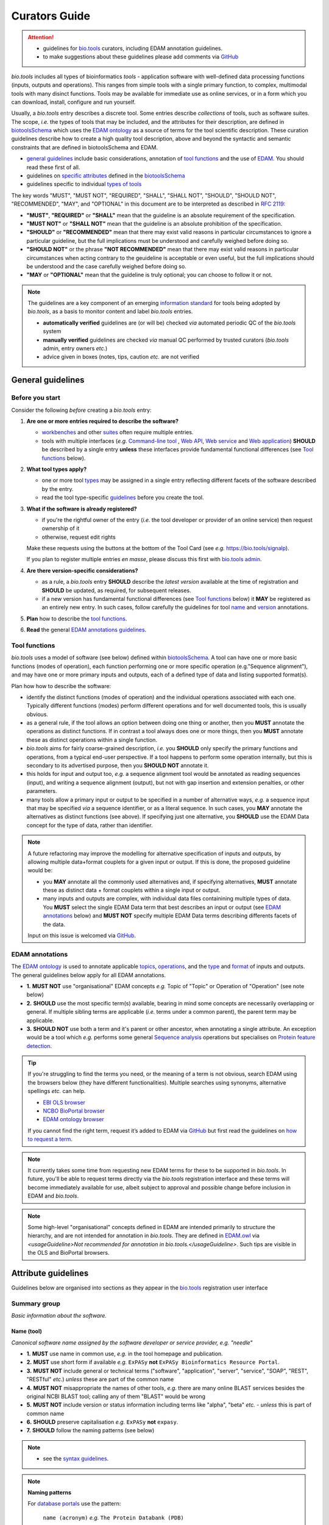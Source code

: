 Curators Guide
==============

.. attention::
   - guidelines for `bio.tools <https://bio.tools>`_  curators, including EDAM annotation guidelines. 
   - to make suggestions about these guidelines please add comments via `GitHub <https://github.com/bio-tools/biotoolsDocs/issues/6>`_

  
*bio.tools* includes all types of bioinformatics *tools* - application software with well-defined data processing functions (inputs, outputs and operations).  This ranges from simple tools with a single primary function, to complex, multimodal tools with many disinct functions.  Tools may be available for immediate use as online services, or in a form which you can download, install, configure and run yourself.

Usually, a *bio.tools* entry describes a discrete tool.  Some entries describe *collections* of tools, such as software suites.  The scope, *i.e.* the types of tools that may be included, and the attributes for their description, are defined in `biotoolsSchema <https://github.com/bio-tools/biotoolsschema>`_ which uses the `EDAM ontology <https://github.com/edamontology/edamontology/>`_ as a source of terms for the tool scientific description.  These curation guidelines describe how to create a high quality tool description, above and beyond the syntactic and semantic constraints that are defined in biotoolsSchema and EDAM.

- `general guidelines <http://biotools.readthedocs.io/en/latest/curators_guide.html#general-guidelines>`_ include basic considerations, annotation of `tool functions <http://biotools.readthedocs.io/en/latest/curators_guide.html#toolfunctions>`_ and the use of `EDAM <http://biotools.readthedocs.io/en/latest/curators_guide.html#edamannotations>`_.  You should read these first of all.
- guidelines on `specific attributes <http://biotools.readthedocs.io/en/latest/curators_guide.html#summary>`_ defined in the `biotoolsSchema <https://github.com/bio-tools/biotoolsschema>`_ 
- guidelines specific to individual `types of tools <http://biotools.readthedocs.io/en/latest/curators_guide.html#guidelines-per-tool-type>`_


The key words "MUST", "MUST NOT", "REQUIRED", "SHALL", "SHALL NOT", "SHOULD", "SHOULD NOT", "RECOMMENDED",  "MAY", and "OPTIONAL" in this document are to be interpreted as described in `RFC 2119 <http://www.ietf.org/rfc/rfc2119.txt>`_:

- **"MUST"**, **"REQUIRED"** or **"SHALL"** mean that the guideline is an absolute requirement of the specification.
- **"MUST NOT"** or **"SHALL NOT"** mean that the guideline is an absolute prohibition of the specification.
- **"SHOULD"** or **"RECOMMENDED"** mean that there may exist valid reasons in particular circumstances to ignore a particular guideline, but the full implications must be understood and carefully weighed before doing so.
- **"SHOULD NOT"** or the phrase **"NOT RECOMMENDED"** mean that there may exist valid reasons in particular circumstances when acting contrary to the geuideline is acceptable or even useful, but the full implications should be understood and the case carefully weighed before doing so.
- **"MAY** or **"OPTIONAL"** mean that the guideline is truly optional; you can choose to follow it or not.
    
.. note::
   
   The guidelines are a key component of an emerging `information standard <http://biotoolsschema.readthedocs.io/en/latest/information_requirement.html>`_ for tools being adopted by *bio.tools*, as a basis to monitor content and label *bio.tools* entries.

   - **automatically verified** guidelines are (or will be) checked *via* automated periodic QC of the *bio.tools* system
   - **manually verified** guidelines are checked *via* manual QC performed by trusted curators (*bio.tools* admin, entry owners *etc.*)
   - advice given in boxes (notes, tips, caution *etc.* are not verified


.. _generalguidelines:

General guidelines
------------------

Before you start
^^^^^^^^^^^^^^^^
Consider the following *before* creating a *bio.tools* entry:

1. **Are one or more entries required to describe the software?**

   - `workbenches <http://biotools.readthedocs.io/en/latest/curators_guide.html#workbench>`_ and other `suites <http://biotools.readthedocs.io/en/latest/curators_guide.html#suite>`_ often require multiple entries.
   - tools with multiple interfaces (*e.g.* `Command-line tool <http://biotools.readthedocs.io/en/latest/curators_guide.html#command-line-tool>`_ , `Web API <http://biotools.readthedocs.io/en/latest/curators_guide.html#web-api>`_, `Web service <http://biotools.readthedocs.io/en/latest/curators_guide.html#web-service>`_ and `Web application <http://biotools.readthedocs.io/en/latest/curators_guide.html#web-application>`_) **SHOULD** be described by a single entry **unless** these interfaces provide fundamental functional differences (see `Tool functions <http://biotools.readthedocs.io/en/latest/curators_guide.html#toolfunctions>`_ below).
 
2. **What tool types apply?**

   - one or more tool `types <http://biotools.readthedocs.io/en/latest/curators_guide.html#tool-type>`_ may be assigned in a single entry reflecting different facets of the software described by the entry.
   - read the tool type-specific `guidelines <http://biotools.readthedocs.io/en/latest/curators_guide.html#guidelines-per-tool-type>`_ before you create the tool.

     
3. **What if the software is already registered?** 

   - if you're the rightful owner of the entry (*i.e.* the tool developer or provider of an online service) then request ownership of it
   - otherwise, request edit rights 

   Make these requests using the buttons at the bottom of the Tool Card (see *e.g.* https://bio.tools/signalp).

   If you plan to register multiple entries *en masse*, please discuss this first with `bio.tools admin <mailto:support-bio-tools@sdu.dkf>`_.  
     
4. **Are there version-specific considerations?**

   - as a rule, a *bio.tools* entry **SHOULD** describe the *latest version* available at the time of registration and **SHOULD** be updated, as required, for subsequent releases.
   - if a new version has fundamental functional differences (see `Tool functions <http://biotools.readthedocs.io/en/latest/curators_guide.html#toolfunctions>`_ below) it **MAY** be registered as an entirely new entry.  In such cases, follow carefully the guidelines for tool `name <http://biotools.readthedocs.io/en/latest/curators_guide.html#name>`_ and `version <http://biotools.readthedocs.io/en/latest/curators_guide.html#version>`_ annotations.

5. **Plan** how to describe the `tool functions <http://biotools.readthedocs.io/en/latest/curators_guide.html#tool-functions>`_.
6. **Read** the general `EDAM annotations guidelines <http://biotools.readthedocs.io/en/latest/curators_guide.html#edam-annotation-guidelines>`_.

.. _toolfunctions:
   
Tool functions 
^^^^^^^^^^^^^^^
*bio.tools* uses a model of software (see below) defined within `biotoolsSchema <https://github.com/bio-tools/biotoolsschema>`_.  A tool can have one or more basic functions (modes of operation), each function performing one or more specific operation (e.g."Sequence alignment"), and may have one or more primary inputs and outputs, each of a defined type of data and listing supported format(s).

  
.. image:: tool_function.PNG

Plan how how to describe the software:

- identify the distinct functions (modes of operation) and the individual operations associated with each one.  Typically different functions (modes) perform different operations and for well documented tools, this is usually obvious.  
- as a general rule, if the tool allows an option between doing one thing or another, then you **MUST** annotate the operations as distinct functions.  If in contrast a tool always does one or more things, then you **MUST** annotate these as distinct operations within a single function.
- *bio.tools* aims for fairly coarse-grained description, *i.e.* you **SHOULD** only specify the primary functions and operations, from a typical end-user perspective.  If a tool happens to perform some operation internally, but this is secondary to its advertised purpose, then you **SHOULD NOT** annotate it. 
- this holds for input and output too, *e.g.* a sequence alignment tool would be annotated as reading sequences (input), and writing a sequence alignment (output), but not with gap insertion and extension penalties, or other parameters.
- many tools allow a primary input or output to be specified in a number of alternative ways, *e.g.* a sequence input that may be specified *via* a sequence identifier, or as a literal sequence.  In such cases, you **MAY** annotate the alternatives as distinct functions (see above).  If specifying just one alternative, you **SHOULD** use the EDAM Data concept for the type of data, rather than identifier.  

.. note::
   A future refactoring may improve the modelling for alternative specification of inputs and outputs, by allowing multiple data+format couplets for a given input or output.  If this is done, the proposed guideline would be: 

   - you **MAY** annotate all the commonly used alternatives and, if specifying alternatives, **MUST** annotate these as distinct data + format couplets within a single input or output.
   - many inputs and outputs are complex, with individual data files containining multiple types of data.  You **MUST** select the single EDAM Data term that best describes an input or output (see `EDAM annotations <http://biotools.readthedocs.io/en/latest/curators_guide.html#edam-annotations>`_ below) and **MUST NOT** specify multiple EDAM Data terms describing differents facets of the data.

   Input on this issue is welcomed via `GitHub <https://github.com/bio-tools/biotoolsSchema/issues/83>`_.

.. _edamannotations:
   
EDAM annotations
^^^^^^^^^^^^^^^^
The `EDAM ontology <http://edamontologydocs.readthedocs.io/en/latest/>`_ is used to annotate applicable `topics <http://biotools.readthedocs.io/en/latest/curators_guide.html#topic>`_, `operations <http://biotools.readthedocs.io/en/latest/curators_guide.html#operation>`_, and the `type <http://biotools.readthedocs.io/en/latest/curators_guide.html#data-type-input-and-output-data>`_ and `format <http://biotools.readthedocs.io/en/latest/curators_guide.html#data-format-input-and-output-data>`_ of inputs and outputs. The general guidelines below apply for all EDAM annotations.

- **1.** **MUST NOT** use "organisational" EDAM concepts *e.g.* Topic of "Topic" or Operation of "Operation" (see note below)
- **2.** **SHOULD** use the most specific term(s) available, bearing in mind some concepts are necessarily overlapping or general.  If multiple sibling terms are applicable (*i.e.* terms under a common parent), the parent term may be applicable.
- **3.** **SHOULD NOT** use both a term and it's parent or other ancestor, when annotating a single attribute.  An exception would be a tool which *e.g.* performs some general `Sequence analysis <http://edamontology.org/operation_2403>`_ operations but specialises on `Protein feature detection <http://edamontology.org/operation_3092>`_.

.. tip::
   If you're struggling to find the terms you need, or the meaning of a term is not obvious, search EDAM using the browsers below (they have different functionalities).  Multiple searches using synonyms, alternative spellings *etc.* can help.

   - `EBI OLS browser <http://www.ebi.ac.uk/ols/ontologies/edam>`_
   - `NCBO BioPortal browser <https://bioportal.bioontology.org/ontologies/EDAM>`_
   - `EDAM ontology browser <https://edamontology.github.io/edam-browser/>`_

   If you cannot find the right term, request it’s added to EDAM via `GitHub <https://github.com/edamontology/edamontology/issues/new>`_ but first read the guidelines on `how to request a term <http://edamontologydocs.readthedocs.io/en/latest/contributors_guide.html#requests>`_.
     
.. note::
   It currently takes some time from requesting new EDAM terms for these to be supported in *bio.tools*.  In future, you'll be able to request terms directly via the *bio.tools* registration interface and these terms will become immediately available for use, albeit subject to approval and possible change before inclusion in EDAM and *bio.tools*.

.. note::
   Some high-level "organisational" concepts defined in EDAM are intended primarily to structure the hierarchy, and are not intended for annotation in *bio.tools*. They are defined in `EDAM.owl <https://github.com/edamontology/edamontology/blob/master/EDAM_dev.owl>`_ via `<usageGuideline>Not recommended for annotation in bio.tools.</usageGuideline>`.  Such tips are visible in the OLS and BioPortal browsers.
      
   

Attribute guidelines
--------------------

.. attention::
Guidelines below are organised into sections as they appear in the `bio.tools <https://bio.tools>`_ registration user interface
 
Summary group
^^^^^^^^^^^^^
*Basic information about the software.*

Name (tool)
...........
*Canonical software name assigned by the software developer or service provider, e.g. "needle"*

- **1.** **MUST** use name in common use, *e.g.* in the tool homepage and publication.
- **2.** **MUST** use short form if available *e.g.* ``ExPASy`` **not** ``ExPASy Bioinformatics Resource Portal``.
- **3.** **MUST NOT** include general or technical terms ("software", "application", "server", "service", "SOAP", "REST", "RESTful" *etc.*) *unless* these are part of the common name
- **4.** **MUST NOT** misappropriate the names of other tools, *e.g.* there are many online BLAST services besides the original NCBI BLAST tool; calling any of them "BLAST" would be wrong
- **5.** **MUST NOT** include version or status information including terms like "alpha", "beta" *etc.* - *unless* this is part of common name
- **6.** **SHOULD** preserve capitalisation *e.g.* ``ExPASy`` **not** ``expasy``.
- **7.** **SHOULD** follow the naming patterns (see below)

.. note::
   - see the `syntax guidelines <http://biotools.readthedocs.io/en/latest/api_usage_guide.html#name>`_.
  
.. note::  **Naming patterns**

   For `database portals <http://biotools.readthedocs.io/en/latest/curators_guide.html#database-portal>`_ use the pattern:

     ``name (acronym)`` *e.g.* ``The Protein Databank (PDB)``

   - a common abbreviation can be given instead of an acronym
   - if no common acronym or abbreviation exists, omit this part: do not invent one!
     
   For tools that simply wrap or provide an interface to some other tool, including `Web APIs <http://biotools.readthedocs.io/en/latest/curators_guide.html#webapi>`_ (REST), `Web services <http://biotools.readthedocs.io/en/latest/curators_guide.html#webservice>`_ (SOAP+WSDL), and `web applications <http://biotools.readthedocs.io/en/latest/curators_guide.html#webapplication>`_ over command-line tools, use the pattern:

     ``{collectionName} toolName {API|WS}{( providerName)}`` *e.g.* ``EMBOSS water API (ebi)``

   where:
  
   * ``collectionName`` is the name of suite, workbench or other collection the underlying tool is from (if applicable)
   * ``toolName`` is the `canonical name <http://biotools.readthedocs.io/en/latest/curators_guide.html#name-tool>`_ of the underlying tool
   * use ``API`` for Web APIs or ``WS`` for Web services
   * ``providerName`` is the name of the institute providing the online service (if applicable)

   If in exceptional cases (*i.e.* when registering, as separate entries, `versions <http://biotools.readthedocs.io/en/latest/curators_guide.html#tool-versions>`_ of a tool with `fundamental differences <http://biotools.readthedocs.io/en/latest/curators_guide.html#before-you-start>`_), substitute for ``toolName`` in the pattern above:
   
     ``toolname versionID`` *e.g.* ``FindPeaks 3.1``

   where ``versionID`` is the version number.
   
.. tip::
   - in case of mulitple related entries be consistent, *e.g.* ``Open PHACTS`` and ``Open PHACTS API``
   - be wary of names that are very long (>25 characters). If shortening the name is necessary, don't truncate it in a way (*e.g.* within the middle of a word) that would render it meaningless or unintuitive

     

Description
...........
*Textual description of the software, e.g. "needle reads two input sequences and writes their optimal global sequence alignment to file. It uses the Needleman-Wunsch alignment algorithm to find the optimum alignment (including gaps) of two sequences along their entire length. The algorithm uses a dynamic programming method to ensure the alignment is optimum, by exploring all possible alignments and choosing the best."*

- **1.** **MUST** provide a concise summary of purpose / function of the tool
- **2.** **MUST** begin with a capital letter and end with a period ('.') 
- **3.** **SHOULD NOT** include any of the following, *unless* essential to distinguish the tool from other bio.tool entries:

  - provenance information *e.g.* software provider, institute or person name
  - describe how good the software is (mentions of applicability are OK)
    
- **4.** **SHOULD NOT** include URLs
- **5.** **SHOULD NOT** include DOIs  

.. note::
   - see the `syntax guidelines <http://biotools.readthedocs.io/en/latest/api_usage_guide.html#description>`_.
  

Homepage
........
*Homepage of the software, or some URL that best serves this purpose, e.g. "http://emboss.open-bio.org/rel/rel6/apps/needle.html"*

- **1.** **MUST** resolve to a web page from the developer / provider that most specifically describes the tool
- **2.** **SHOULD NOT** specify an FTP site unless nothing else is available.
- **3.** **MAY** specify a repository if no better alternative is available.
  
.. note::
   - see the `syntax guidelines <http://biotools.readthedocs.io/en/latest/api_usage_guide.html#homepage>`_.  
  
.. tip:: In case a tool lacks it's own website, a URL of it's code repository is OK. Do not use a general URL such as an institutional homepage, unless nothing better is available.



Version (tool)
..............
*Version information (typically a version number) of the software applicable to this bio.tools entry, e.g. "6.4.0.0"*

- **1.** **MUST** correctly identify the tool version as described by the other attributes (see note below)
- **2.** **MUST** specify exactly the public version label in common use
- **3.** **MUST NOT** include tokens such as "v", "ver", "version", "rel", "release" *etc.*, *unless* these are part of the public version label
- **4.** **MAY** identify all tool versions which are applicable to the entry
- **5.** **MAY** specify a version for database portals and web applications, but only if this is used in the common `name <http://biotools.readthedocs.io/en/latest/curators_guide.html#name>`_

.. note::
   - see the `syntax guidelines <http://biotools.readthedocs.io/en/latest/api_usage_guide.html#version>`_.  

.. important::
   Care is needed to ensure annotations correspond to the indicated tool version.
     - **only** change the version if you're sure there's no fundamental change to the specified tool `functions <http://biotools.readthedocs.io/en/latest/curators_guide.html#function>`_ (operations, inputs and outputs)
     - if there are fundamental changes, update the tool `function <http://biotools.readthedocs.io/en/latest/curators_guide.html#function>`_ annotation
     - **do not** assume version "1" in case the version number is not readily findable

.. tip::
   One or more version fields may be specified, and each - in princple - allows flexible specification of version information including single versions, ranges, lists and lists including ranges, *e.g.*:

   - 1.1
   - beta01
   - 2.0 - 2.7
   - 1.1, 1.2.1, 1.4, v5
   - 1.1 - 1.4, 2.0-alpha, 2.0-beta-01 - 2.0-beta-04, 2.0.0
   - *etc.*

   We recommend to keep things simple (one version label per field by default) and pragmatic (using version ranges where desirable).
       

Other IDs
.........
*A unique identifier of the software, typically assigned by an ID-assignment authority other than bio.tools, e.g. "RRID:SCR_015644"*

- **1.** **MUST** correctly identify the same tool as indicated by the `biotoolsID <http://biotools.readthedocs.io/en/latest/curators_guide.html#biotoolsid>`_
- **2.** **MUST** include version information if IDs for multiple different versions are specified
- **3.** **MAY** specify the type of identifier (see below)

.. csv-table::
   :header: "Type", "Description"
   :widths: 25, 100

   "doi", "Digital Object Identifier of the software assigned (typically) by the software developer or service provider."
   "rrid", "Research Resource Identifier as used by the NIH-supported Resource Identification Portal (https://scicrunch.org/resources)."
   "cpe", "Common Platform Enumeration (CPE) identifier as listed in the CPE dictionary (https://cpe.mitre.org/dictionary/)."
   "biotoolsCURIE", "bio.tools CURIE (secondary identifier)."
   
.. note::
   - see the `syntax guidelines <http://biotools.readthedocs.io/en/latest/api_usage_guide.html#other-ids>`_.

.. attention::
   Alternative IDs of type ``biotoolsCURIE`` are set (and can only be changed) by *bio.tools* admin. They allow *bio.tools* to support multiple `biotoolsIDs <http://biotools.readthedocs.io/en/latest/curators_guide.html#biotoolsid>`_ (hence resolvable Tool Card URLs) for a single tool; this done in exceptional circumstances only, *e.g.* the name of a tool is changed.

     
Value
~~~~~
*Value of tool identifier, e.g. "RRID:SCR_001156"*

- **1.** **MUST** specify a valid identifier for the tool.

Type (otherID)
~~~~~~~~~~~~~~
*Type of tool identifier, e.g. "rrid"*

- **1.** **MAY** specify the applicable type, in terms from a controlled vocabulary (see below) - although this should not normally be necessary

Version (otherID)
~~~~~~~~~~~~~~~~~
*Version information (typically a version number) of the software applicable to this identifier, e.g. "1.4"*

- **1.** **MUST** correctly identify the applicable tool version 
- **2.** **MUST** follow the general guidelines for `version <http://biotools.readthedocs.io/en/latest/curators_guide.html#version-tool>`_


Function group
^^^^^^^^^^^^^^
*Details of a function (i.e. mode of operation) the software provides, expressed in concepts from the EDAM ontology.*

Operation
.........
*The basic operation(s) performed by this software function (EDAM Operation), e.g. "'Protein signal peptide detection' (http://edamontology.org/operation_0418)"*

- **1.** **MUST** correctly specify operations performed by the tool, or (if `version <http://biotools.readthedocs.io/en/latest/curators_guide.html#tool-versions>`_ is indicated), those specific version(s) of the tool
- **2.** **MUST** be correctly organised into multiple functions, in case the tool has multiple modes of operation (see guidelines for `tool functions <http://biotools.readthedocs.io/en/latest/curators_guide.html#toolfunctions>`_).
- **3.** **SHOULD** describe all the primary operations performed by that tool and **SHOULD NOT** describe secondary / minor operations. 

.. attention::
   - see the `general guidelines for EDAM annotations <http://biotools.readthedocs.io/en/latest/curators_guide.html#edamannotations>`_.

.. note::
   - see the `syntax guidelines <http://biotools.readthedocs.io/en/latest/api_usage_guide.html#operation>`_.
     
  
     
Data type (input and output data)
.................................
*Type of primary input / output data (if any) e.g. "'Sequence' (http://edamontology.org/data_2044)"*

- **1.** **MUST** correctly specify types of input or output data processed by the tool, or (if `version <http://biotools.readthedocs.io/en/latest/curators_guide.html#tool-versions>`_ is indicated), those specific version(s) of the tool
- **2.** **MUST** be correctly associated with the operation(s); for each function in case the tool has multiple modes of operation (see guidelines for `tool functions <http://biotools.readthedocs.io/en/latest/curators_guide.html#toolfunctions>`_).
- **3.** **SHOULD** describe all the primary inputs and outputs of the tool and **SHOULD NOT** describe secondary / minor inputs and outputs. 

.. attention::
   - see the `general guidelines for EDAM annotations <http://biotools.readthedocs.io/en/latest/curators_guide.html#edamannotations>`_.

.. tip::
   - many tools allow a primary input to be specified in a number of alternative ways, the common case being a sequence input that may be specified via a sequence identifier, or by typing in a literal sequence.  In such cases, annotate the input using the EDAM Data concept for the type of data, not the identifier.

.. note::
   - see the syntax guidelines for `input <http://biotools.readthedocs.io/en/latest/api_usage_guide.html#input>`_ and `output <http://biotools.readthedocs.io/en/latest/api_usage_guide.html#output>`_
  

     
     
Data format (input and output data)
...................................
*Allowed format(s) of primary inputs/outputs e.g. "'FASTA' (http://edamontology.org/format_1929)"*

- **1.** **MUST** correctly specify data formats supported on input or output by the tool, or (if `version <http://biotools.readthedocs.io/en/latest/curators_guide.html#tool-versions>`_) is indicated, those specific version(s) of the tool
- **2.** **MUST** be correctly associated with the data type of an input or output (see guidelines for `tool functions <http://biotools.readthedocs.io/en/latest/curators_guide.html#toolfunctions>`_).
- **3.** **SHOULD** describe the primary data formats and **MAY** exhaustively describe *all* formats. 

.. attention:: see the `general guidelines for EDAM annotations <http://biotools.readthedocs.io/en/latest/curators_guide.html#edamannotations>`_.

.. note::
   - see the `syntax guidelines <http://biotools.readthedocs.io/en/latest/api_usage_guide.html#format>`_.
       
    
Note (function)
...............
*Concise comment about this function, if not apparent from the software description and EDAM annotations, e.g. "This option is slower, but more precise.*"

- **1.** **MUST** not duplicate what is already apparent from the EDAM annotations
- **2.** **SHOULD** be concise and summarise only critical usage information
- **3.** **SHOULD NOT** duplicate online documentation; give a link if necessary

.. note::
   - see the `syntax guidelines <http://biotools.readthedocs.io/en/latest/api_usage_guide.html#operation>`_.


Command
.......
*Relevant command, command-line fragment or option for executing this function / running the tool in this mode, e.g "-s best"*

- **1.** **MUST** specify precisely a command, command-line fragment or option specified in the tool documentation
- **2.** **MUST** be correctly associated with a function (the command must be used to invoke that specific tool function)

.. note::
   - see the `syntax guidelines <http://biotools.readthedocs.io/en/latest/api_usage_guide.html#operation>`_.
     
     
Labels group
^^^^^^^^^^^^
*Miscellaneous scientific, technical and administrative details of the software, expressed in terms from controlled vocabularies.*

Tool type
.........
*The type of application software: a discrete software entity can have more than one type, e.g. "Command-line tool, Web application"*

- **1.** **MUST** specify all types that are applicable, in terms from a controlled vocabulary (see below)

.. csv-table::
   :header: "Type", "Description"
   :widths: 25, 100

   "Bioinformatics portal", " web site providing a platform/portal to multiple resources used for research in a focused area, including biological databases, web applications, training resources and so on."	    
   "Command-line tool", "A tool with a text-based (command-line) interface."
   "Database portal", "A Web application, suite or workbench providing a portal to a biological database."
   "Desktop application", "A tool with a graphical user interface that runs on your desktop environment, *e.g.* on a PC or mobile device."
   "Library", "A collection of components that are used to construct other tools.  bio.tools scope includes component libraries performing high-level bioinformatics functions but excludes lower-level programming libraries."
   "Ontology", "A collection of information about concepts, including terms, synonyms, descriptions etc."
   "Plug-in", "A software component encapsulating a set of related functions, which are not standalone, *i.e.* depend upon other software for its use, *e.g.* a Javascript widget, or a plug-in, extension add-on etc. that extends the function of some existing tool."
   "Script", "A tool written for some run-time environment (*e.g.* other applications or an OS shell) that automates the execution of tasks. Often a small program written in a general-purpose languages (*e.g.* Perl, Python) or some domain-specific languages (*e.g.* sed)."
   "SPARQL endpoint", "A service that provides queries over an RDF knowledge base via the SPARQL query language and protocol, and returns results via HTTP."
   "Suite", "A collection of tools which are bundled together into a convenient toolkit.  Such tools typically share related functionality, a common user interface and can exchange data conveniently.  This includes collections of stand-alone command-line tools, or Web applications within a common portal."
   "Web application", "A tool with a graphical user interface that runs in your Web browser."
   "Web API", "An application programming interface (API) consisting of endpoints to a request-response message system accessible via HTTP.  Includes everything from simple data-access URLs to RESTful APIs."
   "Web service", "An API described in a machine readable form (typically WSDL) providing programmatic access via SOAP over HTTP."
   "Workbench", "An application or suite with a graphical user interface, providing an integrated environment for data analysis which includes or may be extended with any number of functions or tools.  Includes workflow systems, platforms, frameworks etc."
   "Workflow", "A set of tools which have been composed together into a pipeline of some sort.  Such tools are (typically) standalone, but are composed for convenience, for instance for batch execution via some workflow engine or script."


.. tip::
   - in cases where a given software is described by more than one entry (*e.g.* a web application and its API are described separately) then assign only the types that are applicable to that entry.
  
.. note::
   - *bio.tools* includes all types of bioinformatics tools: application software with well-defined data processing functions (inputs, outputs and operations). When registering a tool, one or more tool types may be assigned, reflecting the different facets of the software being described.
   - see the `syntax guidelines <http://biotools.readthedocs.io/en/latest/api_usage_guide.html#tool-type>`_.     


Topic
.....
*General scientific domain the software serves or other general category (EDAM Topic), e.g. "'Protein sites, features and motifs' (http://edamontology.org/topic_3510)"*

- **1.** **MUST** specify the single most important and relevant scientific topic
- **2.** **MAY** specify all highly relevant scientific topics
- **3.** **SHOULD NOT** exhaustively specify all the topics of lower or secondary relevance

.. attention::
   - see the `general guidelines for EDAM annotations <http://biotools.readthedocs.io/en/latest/curators_guide.html#edamannotations>`_.
  
.. note::
   - see the `syntax guidelines <http://biotools.readthedocs.io/en/latest/api_usage_guide.html#topic>`_.


Operating system
................
*The operating system supported by a downloadable software package, e.g. "Linux"*

- **1.** **MUST** specify all operating systems that are applicable, in terms from a controlled vocabulary (see below)

.. csv-table::
   :header: "Operating system", "Description"
   :widths: 25, 100

   "Linux", "All flavours of Linux/UNIX operating systems."
   "Windows", "All flavours of Microsoft Windows operating system."
   "Mac", "All flavours of Apple Macintosh operating systems (primarily Mac OS X)."
     
.. note::
   - see the `syntax guidelines <http://biotools.readthedocs.io/en/latest/api_usage_guide.html#operating-system>`_.


Programming language
....................
*Name of programming language the software source code was written in, e.g. "C"*

- **1.** **MUST** specify the primary language used, in terms from a controlled vocabulary (see below)
- **2.** **MAY** exhaustively specify other languages used

.. csv-table::
   :header: "Programming language"
   :widths: 25

   "ActionScript"
   "Ada"
   "AppleScript"
   "Assembly language"
   "AWK"
   "Bash"
   "C"
   "C#"
   "C++"
   "COBOL"
   "ColdFusion"
   "CWL"
   "D"
   "Delphi"
   "Dylan"
   "Eiffel"
   "Forth"
   "Fortran"
   "Groovy"
   "Haskell"
   "Icarus"
   "Java"
   "JavaScript"
   "JSP"
   "LabVIEW"
   "Lisp"
   "Lua"
   "Maple"
   "Mathematica"
   "MATLAB"
   "MLXTRAN"
   "NMTRAN"
   "OCaml"
   "Pascal"
   "Perl"
   "PHP"
   "Prolog"
   "PyMOL"
   "Python"
   "R"
   "Racket"
   "REXX"
   "Ruby"
   "SAS"
   "Scala"
   "Scheme"
   "Shell"
   "Smalltalk"
   "SQL"
   "Turing"
   "Verilog"
   "VHDL"
   "Visual Basic"
   "XAML"
   "Other"

.. note::
  - see the `syntax guidelines <http://biotools.readthedocs.io/en/latest/api_usage_guide.html#programming-language>`_.

    
  
License
.......
*Software or data usage license, e.g. "GPL-3.0"*

- **1.** **MUST** acurately describe the license used.
- **2.** **SHOULD** use "Proprietary" in cases where the software is under license (not defined in biotoolsSchema) whereby it can be obtained from the provider (*e.g.* for money), and then owned, *i.e.* definitely not an open-source or free software license.
- **3.** **SHOULD** use "Freeware" for software that is available for use at no monetary cost. In other words, freeware may be used without payment but may usually not be modified, re-distributed or reverse-engineered without the author's permission.
- **4.** **SHOULD** use "Not licensed" for software which is not licensed and is not "Proprietary".
- **5.** **SHOULD** use "Other" if the software is available under a license not listed by biotoolsSchema and which is not "Proprietary".
  
  .. note::
  - a controlled vocabulary of valid terms is defined in `biotoolsSchema <https://github.com/bio-tools/biotoolsSchema/tree/master/stable>`_.
  - see the `syntax guidelines <http://biotools.readthedocs.io/en/latest/api_usage_guide.html#license>`_.

.. tip::
   - Use the "Other" license for custom institutional licenses that are out of scope of `biotoolsSchema <https://github.com/bio-tools/biotoolsSchema/tree/master/stable>`_.  If you've found a license that you think should be included in biotoolsSchema please report it *via* `GitHub <https://github.com/bio-tools/biotoolsSchema/issues/new>`_.


.. note::
   Most permisible values are identifiers from the SPDX license list (https://spdx.org/licenses/). In future, based on the specified license a label (e.g. "Open-source") may be attached to the *bio.tools* entry (see table below)

   .. csv-table::  Labelling based on license (future work)
      :header: "License", "Description"
      :widths: 25, 100

      "Open-source", "Software is made available under a license approved by the Open Source Initiative (OSI). The software is distributed in a way that satisfies the 10 criteria of the Open Source Definition maintained by OSI (see https://opensource.org/docs/osd). The source code is available to others."
      "Free software", "Free as in 'freedom' not necessarily free of charge.  Software is made available under a license approved by the Free Software Foundation (FSF). The software satisfies the criteria of the Free Software Definition maintained by FSF (see http://www.gnu.org/philosophy/free-sw.html). The source code is available to others."
      "Free and open source", "Software is made available under a license approved by both the Open Source Initiative (OSI) and the Free Software Foundation (FSF), and satisfies the criteria of the OSI Open Source Definition maintained (https://opensource.org/docs/osd) and the FSF Free Software Definition (http://www.gnu.org/philosophy/free-sw.html).  Such software ensures users have the freedom to run, copy, distribute, study, change and improve the software.  The source code is available to others."
      "Copyleft", "Software is made available under a license designated as 'copyleft' by the Free Software Foundation (FSF).  The license ensures such software is free and that all modified and extended versions of the program are free as well. Free as in 'freedom' not necessarily free of charge, as per the Free Software Definition maintained by FSF (see http://www.gnu.org/philosophy/free-sw.html)."

     
Collection
..........
*Unique ID of a collection that the software has been assigned to within bio.tools, e.g. "CBS*

- **1.** **SHOUD** be short and intuitive

.. tip::
   - collections may be created for for any arbitrary purpose
     
.. note::
   - see the `syntax guidelines <http://biotools.readthedocs.io/en/latest/api_usage_guide.html#collection>`_.
  

  
Maturity
........
*How mature the software product is, e.g. "Mature"*

- **1.** **MUST** acurately reflect the software maturity, in terms from a controlled vocabulary (see below)
  
.. csv-table::
   :header: "Maturity", "Description"
   :widths: 25, 100

   "Emerging", "Nascent or early release software that may not yet be fully featured or stable."
   "Mature", "Software that is generally considered to fulfill several of the following: secure, reliable, actively maintained, fully featured, proven in production environments, has an active community, and is described or cited in the scientific literature."
   "Legacy", "Software which is no longer in common use, deprecated by the provider, superseded by other software, replaced by a newer version, is obsolete etc."

.. attention::
   - normally only the developer or provider of a tool is sure of its maturity. If you are not sure, then do not complete this field.
		 
.. note::
   - see the `syntax guidelines <http://biotools.readthedocs.io/en/latest/api_usage_guide.html#maturity>`_.

	    


   
Cost
....
*Monetary cost of acquiring the software, e.g. "Free of charge (with retritions)"*

- **1.** **MUST** acurately describe the monetary cost of acquiring the software, in terms from a controlled vocabulary (see below)

.. csv-table::
   :header: "Cost", "Description"
   :widths: 25, 100

   "Free of charge", "Software which available for use by all, with full functionality, at no monetary cost to the user."
   "Free of charge (with restrictions)", "Software which is available for use at no monetary cost to the user, but possibly with limited functionality, usage restrictions, or other limitations."
   "Commercial", "Software which you have to pay to access."

.. note::
   - see the `syntax guidelines <http://biotools.readthedocs.io/en/latest/api_usage_guide.html#license>`_.


Accessibility
.............
*Whether there are non-monetary restrictions on accessing an online service., e.g. "Open access"*

- **1.** **MUST** acurately describe the accessibility conditions that apply, in terms from a controlled vocabulary (see below)

.. csv-table::
   :header: "Accessibility", "Description"
   :widths: 25, 100

   "Open access", "An online service which is available for use to all, but possibly requiring user accounts / authentication."
   "Open access (with restrictions)", "An online service which is available for use to all, but possibly with some usage limitations and other restrictions."
   "Restricted access", "An online service which is available for use to a restricted audience, e.g. members of a specific institute."

.. note::
   - see the `syntax guidelines <http://biotools.readthedocs.io/en/latest/api_usage_guide.html#accessibility>`_.


ELIXIR Platform
...............
*Name of the ELIXIR Platform that is credited, e.g. "Tools"*

- **1.** **MUST** only credit the ELIXIR Platform if directly contributing to the work, using a term from a controlled vocabulary (see below)

.. csv-table::
   :header: "ELIXIR Platform", "Description"
   :widths: 25, 100
	    
   "Data", "ELIXIR Data Platform"
   "Tools", "ELIXIR Tools Platform"
   "Compute", "ELIXIR Compute Platform"
   "Interoperability", "ELIXIR Interoperability Platform"
   "Training", "ELIXIR Training Platform"

ELIXIR Node
...........
*Name of the ELIXIR Node that is credited, e.g. "Norway"*

- **1.** **MUST** only credit the ELIXIR Node if directly contributing to the work, using a term from a controlled vocabulary (see below)

.. csv-table::
   :header: "ELIXIR Node"
   :widths: 25
	    
   "Belgium"
   "Czech Republic"
   "Denmark"
   "EMBL"
   "Estonia"
   "Finland"
   "France"
   "Germany"
   "Greece"
   "Hungary"
   "Ireland"
   "Israel"
   "Italy"
   "Luxembourg"
   "Netherlands"
   "Norway"
   "Portugal"
   "Slovenia"
   "Spain"
   "Sweden"
   "Switzerland"
   "UK"
     

ELIXIR Community
................
*Name of relevant ELIXIR (or associated) community, e.g. "Galaxy"*

- **1.** **MAY** cite any ELIXIR Community to which the software is directly relevant.

.. csv-table::
   :header: "ELIXIR Community"
   :widths: 25

   "3D-BioInfo"
   "Federated Human Data"
   "Galaxy"
   "Human Copy Number Variation"
   "Intrinsically Disordered Proteins"
   "Marine Metagenomics"
   "Metabolomics"
   "Microbial Biotechnology"
   "Plant Sciences"
   "Proteomics"
   "Rare Diseases"
   

Link group
^^^^^^^^^^^
*Miscellaneous links for the software e.g. repository, issue tracker or mailing list.*

.. note::
  - the *bio.tools* registration interace & API allows a curator to record when a link of a certain type is known to *not* be available
  - see the `syntax guidelines <http://biotools.readthedocs.io/en/latest/api_usage_guide.html#link>`_.
   

URL (link)
..........
*A link of some relevance to the software (URL), e.g. "https://github.com/pharmbio/sciluigi/issues"*

- **1.** **MUST** resolve to a page of the indicated `link type <http://biotools.readthedocs.io/en/latest/curators_guide.html#link-type>`_
- **2.** **MUST NOT** give a general link (*e.g.* homepage URL) if a more specific link is available  


.. _linktype:
     
Link type
.........
*The type of data, information or system that is obtained when the link is resolved, e.g. "Mailing list"*

- **1.** **MUST** acurately specify the type of information available at the link, in terms from a controlled vocabulary (see below)
- **2.** **MUST** use type "Other" if another, more specific type is not available  
- **3.** **SHOULD** specify all the types that are applicable

.. csv-table::
   :header: "Link type", "Description"
   :widths: 25, 100

   "Discussion forum", "Online forum for user discussions about the software."
   "Galaxy service", "An online service providing the tool through the Galaxy platform."
   "Helpdesk", "A phone line, web site or email-based system providing help to the end-user of the software."
   "Issue tracker", "Tracker for software issues, bug reports, feature requests etc."
   "Mailing list", "Mailing list for the software announcements, discussions, support etc."
   "Mirror", "Mirror of an (identical) online service."
   "Software catalogue", "Some registry, catalogue etc. other than bio.tools where the tool is also described."
   "Repository", "A place where source code, data and other files can be retrieved from, typically via platforms like GitHub which provide version control and other features, or something simpler, e.g. an FTP site."
   "Social media", "A website used by the software community including social networking sites, discussion and support fora, WIKIs etc."
   "Service", "An online service (other than Galaxy) that provides access (an interface) to the software."
   "Technical monitoring", "Information about the technical status of a tool."
   "Other", "Other type of link for software - the default if a more specific type is not available."
    
Note (link)
...........

*Comment about the link, e.g. "Please use the issue tracker for reporting bugs and making features requests."*

- **1.** **SHOULD** be a concise summary of practical information




Download group
^^^^^^^^^^^^^^
*Links to downloads for the software, e.g. source code, virtual machine image or container.*

.. note::
  - the *bio.tools* registration interace & API allows a curator to record when a documentation link of a certain type is known to *not* be available
  - see the `syntax guidelines <http://biotools.readthedocs.io/en/latest/api_usage_guide.html#download>`_.

URL (download)
..............
*Link to download (or repo providing a download) for the software, e.g. "http://bioconductor/packages/release/bioc/src/contrib/VanillaICE_1.36.0.tar.gz"*

- **1.** **MUST** resolve to a page providing either an immediately download, or links for a download of the indicated `link type <http://biotools.readthedocs.io/en/latest/curators_guide.html#download-type>`_
- **2.** **MUST NOT** give a general link (*e.g.* homepage URL) if a more specific link is available

  
Download type
.............
*Type of download that is linked to, e.g. "Binaries"*

- **1.** **MUST** acurately specify the type of download available at the link, in terms from a controlled vocabulary (see below)
- **2.** **MUST** use type "Other" if another, more specific type is not available
- **3.** **SHOULD** use type "Downloads page" for links to general downloads pages (*i.e.* one which includes details about multiple types of download)
  
.. csv-table::
   :header: "Download type", "Description"
   :widths: 25, 100

   "API specification", "File providing an API specification for the software, e.g. Swagger/OpenAPI, WSDL or RAML file."
   "Biological data", "Biological data, or a web page on a database portal where such data may be downloaded. "
   "Binaries", "Binaries for the software; compiled code that allow a program to be installed without having to compile the source code."
   "Command-line specification", "File providing a command line specification for the software."
   "Container file", "Container file including the software."
   "Icon", "Icon of the software."
   "Screenshot", "Screenshot of the software."
   "Source code", "The source code for the software, that can be compiled or assembled into an executable computer program."
   "Software package", "A software package; a bundle of files and information about those files, typically including source code and / or binaries."
   "Test data", "Data for testing the scientific performance of the software or whether it is working correctly."
   "Test script", "Script used for testing testing whether the software is working correctly."
   "Tool wrapper (CWL)", "Tool wrapper in Common Workflow Language (CWL) format for the software."
   "Tool wrapper (galaxy)", "Galaxy tool configuration file (wrapper) for the software."
   "Tool wrapper (taverna)", "Taverna configuration file for the software."
   "Tool wrapper (other)", "Workbench configuration file (other than taverna, galaxy or CWL wrapper) for the software."
   "VM image", "Virtual machine (VM) image for the software."
   "Downloads page", "Web page summarising general downloads available for the software."
   "Other", "Other type of download for software - the default if a more specific type is not available."

   
Note (download)
...............
*Comment about the download, e.g. "Complete distibution"*

- **1.** **SHOULD** be concise and summarise only practical information about the link


Version (download)
..................
*Version information (typically a version number) of the software applicable to this download.*

- **1.** **MUST** correctly identify the applicable tool version 
- **2.** **MUST** follow the general guidelines for `version <http://biotools.readthedocs.io/en/latest/curators_guide.html#version-tool>`_

   
											
Documentation group
^^^^^^^^^^^^^^^^^^^
*Links to documentation about the software e.g. user manual, API documentation or training material.*

.. note::
  - the *bio.tools* registration interace & API allows a curator to record when a documentation link of a certain type is known to *not* be available
  - see the `syntax guidelines <http://biotools.readthedocs.io/en/latest/api_usage_guide.html#documentation>`_.


URL (documentation)
...................
*Link to documentation on the web for the tool, e.g. "http://bioconductor.org/packages/release/bioc/html/VanillaICE.html"*

- **1.** **MUST** resolve to a page of the indicated `documentation type <http://biotools.readthedocs.io/en/latest/curators_guide.html#documentation-type>`_
- **2.** **MUST NOT** give a general link (*e.g.* homepage URL) if a more specific link is available
  
.. _documentationtype:

Documentation type
..................
*Type of documentation that is linked to, e.g. "Citation instructions"*

- **1.** **MUST** acurately specify the type of documentation available at the link, in terms from a controlled vocabulary (see below)
- **2.** **MUST** use type "Other" if another, more specific type is not available
- **3.** **SHOULD** specify all the types that are applicable

.. csv-table::
   :header: "Documentation type", "Description"
   :widths: 25, 100
		
   "API documentation", "Human-readable API documentation."
   "Citation instructions", "Information on how to correctly cite use of the software; typically which publication(s) to cite, or something more general, e.g. a form of words to use."
   "Code of conduct", "A set of guidelines or rules outlining the norms, expectations, responsibilities and proper practice for individuals working within the software project."
   "Command-line options", "Information about the command-line interface to a tool."
   "Contributions policy", "Information about policy for making contributions to the software project."
   "FAQ", "Frequently Asked Questions (and answers) about the software."
   "General", "General documentation."
   "Governance", "Information about the software governance model."
   "Installation instructions", "Instructions how to install the software."
   "Quick start guide", "A short guide helping the end-user to use the software as soon as possible."
   "Release notes", "Notes about a software release or changes to the software; a change log."
   "Terms of use", "Rules that one must agree to abide by in order to use a service."
   "Training material", "Online training material such as a tutorial, a presentation, video etc."
   "User manual ", "Information on how to use the software, tailored to the end-user."
   "Other", "Some other type of documentation not listed in biotoolsSchema."

Note (documentation)
....................
*Comment about the documentation, e.g. "Comprehensive usage information suitable for biologist end-users."*

- **1.** **SHOULD** be concise and summarise only practical information about the link


Relation group
^^^^^^^^^^^^^^
*Details of a relationship this software shares with other software registered in bio.tools.*

- **1.** **MUST** correctly identify a relationship between two *bio.tools* entries
- **2.** **MUST NOT** not contradict a relationship that is already specified in *bio.tools*
- **3.** **MUST** specify a valid biotoolsID (of a tool that's registerd in *bio.tools*)
  
.. note::
   - see the `syntax guidelines <http://biotools.readthedocs.io/en/latest/api_usage_guide.html#relation>`_.


biotoolsID (relation)
.....................
*bio.tools ID of an existing bio.tools entry to which this software is related, e.g. "needle"*


Relation type
.............
*Type of relation between this and another registered software, e.g. "isNewVersionOf"*

.. csv-table::
   :header: "Relation type", "Description"
   :widths: 25, 100

   "isNewVersionOf", "The software is a new version of an existing software, typically providing new or improved functionality."
   "hasNewVersion", "(inverse of above)"
   "uses", "The software provides an interface to or in some other way uses the functions of other software under the hood, e.g. invoking a command-line tool or calling a Web API, Web service or SPARQL endpoint to perform its function."
   "usedBy", "(inverse of above)"
   "includes", "A workbench, toolkit or workflow includes some other, independently available, software."
   "includedIn", "(inverse of above)"  
  
Publication group
^^^^^^^^^^^^^^^^^
*Publications about the software*

- **1.** **MUST** correctly identify a relevant publication
- **2.** **MUST** specify multiple IDs for a single publication within a single publication group
- **3.** **SHOULD** specify a DOI (if available) (in preference to PMID and PMCID)
- **4.** **MAY** specify one or more types that match the publication

.. note::
   - see the `syntax guidelines <http://biotools.readthedocs.io/en/latest/api_usage_guide.html#publication>`_.


PubMed Central ID
.................
*PubMed Central Identifier (PMCID) of a publication about the software, e.g. "PMC4343077"*


PubMed ID
.........
*PubMed Identifier (PMID) of a publication about the software, e.g. "21959131"*

Digital Object ID
.................
*Digital Object Identifier (DOI) of a publication about the software, e.g. "10.1038/nmeth.1701"*


Publication type
................
*Type of publication, e.g. "Primary"*

- **1.** **MUST** acurately specify the type of publication, in terms from a controlled vocabulary (see below)
- **2.** **SHOULD** specify all the types that are applicable

.. note::
   - there can be multiple publications with the same publication type, including "Primary".


.. csv-table::
   :header: "Publication type", "Description"
   :widths: 25, 100
	    
   "Primary", "The principal publication about the tool itself; the article to cite when acknowledging use of the tool."
   "Method", "A publication describing a scientific method or algorithm implemented by the tool."
   "Usage", "A publication describing the application of the tool to scientific research, a particular task or dataset."
   "Benchmarking study", "A publication which assessed the performance of the tool."
   "Review", "A publication where the tool was reviewed."
   "Other", "A publication of relevance to the tool but not fitting the other categories."

Note (publication)
.............
*A comment about the publication, e.g. "A comparison of the software to others performing a similar function."*

- **1.** **SHOULD** be concise and acurate, elaborating on the motivation, purpose *etc.* of the publication
- **2.** **SHOULD NOT** duplicate information that is, or can, be provided via the ``type`` or other attributes, *i.e.* do not specify "Review article", "Cite this where the software is used" *etc.*
   
Version (publication)
.....................
*Version information (typically a version number) of the software applicable to this publication.*

- **1.** **MUST** correctly identify the applicable tool version 
- **2.** **MUST** follow the general guidelines for `version <http://biotools.readthedocs.io/en/latest/curators_guide.html#version-tool>`_
  
		
Credit group
^^^^^^^^^^^^
*Individuals or organisations that should be credited, or may be contacted about the software.*

- **1.** **SHOULD** provide contact details for the first port-of-call when seeking help with the software, and **SHOULD** annotate the role of this entity as "Primary contact"
- **2.** **MAY** specify one or more other credits


.. note::
   - a credit consists of the name, email and/or URL of some entity that is credited, with other associated metadata
   - see the `syntax guidelines <http://biotools.readthedocs.io/en/latest/api_usage_guide.html#credit>`_.


     
Name (credit)
.............
*Name of the entity that is credited, e.g. "EMBL EBI"*

- **1.** **MUST** give the first and last names of a person, or the correct name of some other entity.
- **2.** **MUST NOT** give a redirect, *e.g.* "See publication", a URL, or any information other than the name of the entity that is credited.


ORCID ID
........
*Unique identifier (ORCID iD) of a person that is credited, e.g. "http://orcid.org/0000-0002-1825-0097"*

- **1.** **MUST** correctly identify a credited person

.. note::
   Open Researcher and Contributor IDs (ORCID IDs) provide a persistent reference to information on a researcher, see http://orcid.org/.

  
GRID ID
........
*Unique identifier (GRID ID) of an organisation that is credited, e.g. "grid.5170.3"*

- **1.** **MUST** correctly identify a credited organisation

.. note::
   Global Research Identifier Database IDs (GRID IDs) provide a persistent reference to information on an organisation, see https://www.grid.ac/.    


ROR ID
........
*Unique identifier (ROR ID) of an organisation that is credited, e.g. "03yrm5c26"*

- **1.** **MUST** correctly identify a credited organisation

.. note::
   Research Organization Registry (ROR) IDs provide a persistent reference to information on research organisations, see https://ror.org/.


FundRef ID
........
*Unique identifier (FundRef ID or Funder ID) of a funding organisation that is credited, e.g. "10.13039/100009273"*

- **1.** **MUST** correctly identify a credited organisation

.. note::
   The Funder Registry (formerly FundRef) IDs provide a persistent reference to information on funding organisations registered in the Crossref registry, see https://www.crossref.org/services/funder-registry/.


Email
.....
*Email address of the entity that is credited e.g. "hnielsen@cbs.dtu.dk"*

- **1.** **MUST** specify a syntactically valid email address  
- **2.** **MUST NOT** specify an email address that is not publicly acknowledged as credit for the software, *e.g.* on a webpage or in a publication
- **3.** **MUST NOT** specify a stale (obsolete) email address

URL (credit)
............
*URL for the entity that is credited, e.g. homepage of an institute, e.g. "http://www.ebi.ac.uk/"*

- **1.** **MUST** resolve to a page of information directly relevant to the credited entity


Entity type
...........
*Type of entity that is credited, e.g. "Person"*

- **1.** **MUST** acurately specify the type of entity that is credited, in terms from a controlled vocabulary (see below)

.. csv-table::
   :header: "Entity type", "Description"
   :widths: 25, 100

   "Person", "Credit of an individual."
   "Project", "Credit of a community software project not formally associated with any single institute."
   "Division", "Credit of or a formal part of an institutional organisation, e.g. a department, research group, team, etc"
   "Institute", "Credit of an organisation such as a university, hospital, research institute, service center, unit etc."
   "Consortium", "Credit of an association of two or more institutes or other legal entities which have joined forces for some common purpose.  Includes Research Infrastructures (RIs) such as ELIXIR."
   "Funding agency", "Credit of a legal entity providing funding for development of the software or provision of an online service."

	    
Entity role
...........
*Role performed by entity that is credited, e.g. "Developer"*

- **1.** **MUST** acurately specify the primary role of credited entity, in terms from a controlled vocabulary (see below)
- **2.** **MAY** exhaustively specify all the roles of the credited entity

.. csv-table::
   :header: "Role", "Description"
   :widths: 25, 100
	    
   "Developer", "Author of the original software source code."
   "Maintainer", "Maintainer of a mature software providing packaging, patching, distribution etc."
   "Provider", "Institutional provider of an online service."
   "Documentor", "Author of software documentation including making edits to a bio.tools entry."
   "Contributor", "Some other role in software production or service delivery including design, deployment, system administration, evaluation, testing, documentation, training, user support etc."
   "Support", "Provider of support in using the software."
   "Primary contact", "The primary point of contact for the software."

Note (credit)
.............
*A comment about the credit, e.g. "Wrote the user manual."*

- **1.** **SHOULD** be concise and acurate, elaborating on the contribution of the credited entity
- **2.** **MUST NOT** duplicate information that is, or can, be provided via the ``role`` attribute, *i.e.* do not specify only "Developer", "Support" *etc.*
	       

Community group
^^^^^^^^^^^^
*Community and external partner resources linked from bio.tools.*

The community and external partner resources have their own custom properties in bio.tools to facilitate integration between bio.tools and other resource providers. 

If you're a resource provider and would like to integrate with bio.tools please email `support-bio-tools@sdu.dk <support-bio-tools@sdu.dk>`_ or `create an issue <https://github.com/bio-tools/biotoolsRegistry/issues/new>`_ on our `GitHub page <https://github.com/bio-tools/biotoolsRegistry/>`_.

BioLib Annotations (Community)
^^^^^^^^^^^^
*BioLib is a platform for biological data science applications. With BioLib apps, you can run bioinformatics tools directly in your web browser.* 

See more details at `https://biolib.com <https://biolib.com>`_.

- **1.** **MUST** specify a valid BioLib *App name*
- **2.** **MUST** specify a valid BioLib *Author username*
- **3.** **MUST** specify the *Author name*

App name (BioLib)
.............
*Application Name of an existing BioLib app, e.g. "MyBioTool".*

Author username (BioLib)
.............
*BioLib Username of the user that created the BioLib app, e.g. "example-university"*

Author name (BioLib)
.............
*The display name of the author that created the BioLib app, e.g. "The Example University".*


  
Tool type guidelines
--------------------

Bioinformatics portal
^^^^^^^^^^^^^^^^^^^^^
**A web site providing a platform/portal to multiple resources used for research in a focused area, including biological databases, web applications, training resources and so on.**

- pick one or more `topics <http://biotools.readthedocs.io/en/latest/curators_guide.html#topic>`_ that best describe the portal content. 
- consider carefully whether the portal will be described by a single, or more than one *bio.tools* entry (see `Before you start <http://biotools.readthedocs.io/en/latest/curators_guide.html#before-you-start>`_).  Where the portal aggregates one or more discrete tools (web applications), databases *etc.*, it is recommended to register these as separate entries.  

.. _commandlinetool:

Command-line tool
^^^^^^^^^^^^^^^^^
**A tool with a text-based (command-line) interface.**

- carefully identify the major functions (modes of operation) performed by the tool (see `Tool functions <http://biotools.readthedocs.io/en/latest/curators_guide.html#toolfunctions>`_) and annotate the major `operation(s) <http://biotools.readthedocs.io/en/latest/curators_guide.html#operation>`_ associated with each function, in turn.
  

Database portal
^^^^^^^^^^^^^^^
**A Web application, suite or workbench providing a portal to a biological database.**

- pick one or more `topics <http://biotools.readthedocs.io/en/latest/curators_guide.html#topic>`_ that best describe the database content. See also the specialised `Data management <http://edamontology.org/topic_3071>`_ concepts.
- consider carefully whether the database portal will be described by a single, or more than one *bio.tools* entry (see `Before you start <http://biotools.readthedocs.io/en/latest/curators_guide.html#before-you-start>`_).  In case the portal contains one or more discrete tools (web applications), it is recommended to register these as separate entries.
- consider an operation of `Database search <http://edamontology.org/operation_2421>`_ (or its children)

Desktop application
^^^^^^^^^^^^^^^^^^^
**A tool with a graphical user interface that runs on your desktop environment, e.g. on a PC or mobile device.**

- desktop applications often have complex functionality: carefully identify the major functions (modes of operation) performed by the application (see `Tool functions <http://biotools.readthedocs.io/en/latest/curators_guide.html#toolfunctions>`_) and annotate the major `operation(s) <http://biotools.readthedocs.io/en/latest/curators_guide.html#operation>`_ associated with each function, in turn.
- consider an operation of `Visualisation <http://edamontology.org/operation_0337>`_ (or its children) - typical of desktop apps.
  
Library
^^^^^^^
**A collection of components that are used to construct other tools. bio.tools scope includes component libraries performing high-level bioinformatics functions but excludes lower-level programming libraries.**

- in case the library includes just a few components, each should (typically) be modelled as a distinct function (see `Tool functions <http://biotools.readthedocs.io/en/latest/curators_guide.html#toolfunctions>`_); annotate the major `operation(s) <http://biotools.readthedocs.io/en/latest/curators_guide.html#operation>`_ associated with each component (function) in turn.
- in case the library includes very many components, model the whole library as having a single function (see `Tool functions <http://biotools.readthedocs.io/en/latest/curators_guide.html#toolfunctions>`_); and annotate only the major `operation(s) <http://biotools.readthedocs.io/en/latest/curators_guide.html#operation>`_ (do not try to be exhaustive).
  
Ontology
^^^^^^^^
**A collection of information about concepts, including terms, synonyms, descriptions etc.**

- pick `Ontology and terminology <http://edamontology.org/topic_0089>`_ and one or more most relevant `topics <http://biotools.readthedocs.io/en/latest/curators_guide.html#topic>`_ describing the scope of the ontology.
  
- do not annotate the function (operations, or type / format of the input and output data)
  
Plug-in
^^^^^^^
**A software component encapsulating a set of related functions, which are not standalone, *i.e.* depend upon other software for its use, e.g. a Javascript widget, or a plug-in, extension add-on etc. that extends the function of some existing tool.**

- when annotating the plug-in `function(s) <http://biotools.readthedocs.io/en/latest/curators_guide.html#toolfunctions>`_, be careful to not duplicate the description of the tool which plug-in plugs into
- carefully identify the major new functions (modes of operation) which the plug-in provides, and annotate the major `operation(s) <http://biotools.readthedocs.io/en/latest/curators_guide.html#operation>`_ associated with each function, in turn.
  
Script
^^^^^^
**A tool written for some run-time environment (e.g. other applications or an OS shell) that automates the execution of tasks. Often a small program written in a general-purpose languages (e.g. Perl, Python) or some domain-specific languages (e.g. sed).**

- scripts typically have a single function (mode of operation) (see `Tool functions <http://biotools.readthedocs.io/en/latest/curators_guide.html#toolfunctions>`_), however, in case of complex scripts, carefully identify the major functions (modes of operation) performed by the script, and annotate the major `operation(s) <http://biotools.readthedocs.io/en/latest/curators_guide.html#operation>`_ associated with each function, in turn.
  
- pick one or more most relevant `topics <http://biotools.readthedocs.io/en/latest/curators_guide.html#topic>`_
  
SPARQL endpoint
^^^^^^^^^^^^^^^
**A service that provides queries over an RDF knowledge base via the SPARQL query language and protocol, and returns results via HTTP.**

- pick the `operation <http://biotools.readthedocs.io/en/latest/curators_guide.html#operation>`_ of "Query and retrieval" (http://edamontology.org/operation_0224)
- do not annotate the type or format of the input and output data

Suite
^^^^^
**A collection of tools which are bundled together into a convenient toolkit. Such tools typically share related functionality, a common user interface and can exchange data conveniently. This includes collections of stand-alone command-line tools, or Web applications within a common portal.**

- pick one or more most relevant `topics <http://biotools.readthedocs.io/en/latest/curators_guide.html#topic>`_ that describe the workbench as a whole (don't try to be exhaustive)
  
- describe the attributes that are commmon to the suite as a whole, not (typically) attributes of individual tools
- individual tools included in the suite should be registered as separate entries
- when annotating the `operation <http://biotools.readthedocs.io/en/latest/curators_guide.html#operation>`_ of the suite, select operations that are core function of the suite itself / common to all tools in the suite.  Alternatively pick one or two of the primary operation(s) of the included tools
- entries for the suite itself and it's component tools can be associated by annotatong them as part of a common `collection <http://biotools.readthedocs.io/en/latest/curators_guide.html#collection>`_

.. tip:: If you are considering to register a suite with many tools, it is a good idea to discuss this first with the `bio.tools admin <mailto:support-bio-tools@sdu.dk>`_.
	 
.. attention:: **do not** annotate the `type <http://biotools.readthedocs.io/en/latest/curators_guide.html#data-type-input-and-output-data>`_ and `format <>`_ of input and output data, *unless* all tools in the suite happen to have these in common

.. _webapplication:

Web application
^^^^^^^^^^^^^^^
**A tool with a graphical user interface that runs in your Web browser.**

- pick one or more most relevant `topics <http://biotools.readthedocs.io/en/latest/curators_guide.html#topic>`_

.. note::
   - for software that essentially just wraps or provides an interface to some other tool, *e.g.* a web application or web service over an existing tool, use the pattern ``toolName providerName`` where ``providerName`` is a name (without spaces) of some institute, workbench, collection *etc.*, *e.g.* ``cufflinks cloudIFB``.  **Do not** misappropriate the original name!     

.. _webapi:

Web API
^^^^^^^
**An application programming interface (API) consisting of endpoints to a request-response message system accessible via HTTP. Includes everything from simple data-access URLs to RESTful APIs.**

- pick one or more most relevant `topics <http://biotools.readthedocs.io/en/latest/curators_guide.html#topic>`_

- in general, describe the attributes of the API as a whole, not individual endpoint of the API (see note below)
- in case the API has a single endpoint only, the input(s), operation(s) and output(s) may be annotated
- in case the API has many endpoints, annotate the primary operation(s), but **not** the inputs and outputs
- annotate the location of machine-readable API specification (*e.g.* openAPI file) using the `download <http://biotools.readthedocs.io/en/latest/curators_guide.html#download>`_ attribute with `download type <http://biotools.readthedocs.io/en/latest/curators_guide.html#download-type>`_ of ``API specification``
  - annotate the location of any human-readable documentation using the `documentation <http://biotools.readthedocs.io/en/latest/curators_guide.html#documentation>`_ attribute with `documentation type <http://biotools.readthedocs.io/en/latest/curators_guide.html#download-type>`_ of ``API specification``
- when assigning the `name <http://biotools.readthedocs.io/en/latest/curators_guide.html#name>`_, use the pattern ``name API`` *e.g.* ``Open PHACTS API``
- in case the web service provides an interface to an existing tool registered in *bio.tools*, try to ensure the relevant annotations are consistent

.. note::
   - `biotoolsSchema <https://github.com/bio-tools/biotoolsschema>`_ includes a basic model of an API specification including endpoints however this is not yet supported in *bio.tools*

.. _webservice:     
     
Web service
^^^^^^^^^^^
**An API described in a machine readable form (typically WSDL) providing programmatic access via SOAP over HTTP.**

- pick one or more most relevant `topics <http://biotools.readthedocs.io/en/latest/curators_guide.html#topic>`_

  
- in general, describe the attributes of the web service as a whole, not individual endpoint of the service (see note below)
- in case the web service has a single endpoint only, the input(s), operation(s) and output(s) may be annotated
- in case the web service has many endpoints, annotate the primary operation(s), but **not** the inputs and outputs
- annotate the location of the WSDL file using the `download <http://biotools.readthedocs.io/en/latest/curators_guide.html#download>`_ attribute with `download type <http://biotools.readthedocs.io/en/latest/curators_guide.html#download-type>`_ of ``API specification``
- annotate the location of any human-readable documentation using the `documentation <http://biotools.readthedocs.io/en/latest/curators_guide.html#documentation>`_ attribute with `documentation type <http://biotools.readthedocs.io/en/latest/curators_guide.html#download-type>`_ of ``API specification``
- when assigning the `name <http://biotools.readthedocs.io/en/latest/curators_guide.html#name>`_, use the pattern ``name WS`` *e.g.* ``EMMA WS``
- in case the web service provides an interface to an existing tool registered in *bio.tools*, try to ensure the relevant annotations are consistent

.. note::
   - `biotoolsSchema <https://github.com/bio-tools/biotoolsschema>`_ includes a basic model of an API specification including endpoints however this is not yet supported in *bio.tools*


Workbench
^^^^^^^^^
**An application or suite with a graphical user interface, providing an integrated environment for data analysis which includes or may be extended with any number of functions or tools. Includes workflow systems, platforms, frameworks etc.**

- pick one or more most relevant `topics <http://biotools.readthedocs.io/en/latest/curators_guide.html#topic>`_ that best describe the workbench as a whole (don't try to be exhaustive)
  
- describe the attributes of the workbench as a whole, not (typically) individual tools or functions provided by it
- individual tools included in the workbench, especially where these tools are indepepdently available, should be registered as separate entries
- individual functions provided by the workbench, especially where these are not independently available, should each be described in their own `function <http://biotools.readthedocs.io/en/latest/curators_guide.html#function>`_
- entries for the workbench itself and it's component tools can be associated by annotatong them as part of a common `collection <http://biotools.readthedocs.io/en/latest/curators_guide.html#collection>`_

.. tip:: If you are considering to register a complicated workbench with many tools or functions, it is a good idea to discuss this first with the `*bio.tools* admin <mailto:support-bio-tools@sdu.dk>`_.
	 

Workflow
^^^^^^^^
**A set of tools which have been composed together into a pipeline of some sort. Such tools are (typically) standalone, but are composed for convenience, for instance for batch execution via some workflow engine or script.**

- workflows consisting of multiple tools, please register them in the `Workflow Hub <https://workflowhub.eu/>`_

- for tools that provide workflows:

   - pick one or more most relevant `topics <http://biotools.readthedocs.io/en/latest/curators_guide.html#topic>`_ that best describe the workflow as a    whole (don't try to be exhaustive)
  
   - when deciding how to annotate a workflow inputs, operations and outputs, consider the worfklow as a "black box" , *i.e.* annotate the input(s) to, output(s) from and primary operation(s) of the workflow as a whole
  
.. important:: workflows can contain many tools; **do not** list all the operations performed by these tools, just the main operation(s) of the workflow as a whole.


Further guidelines (bio.tools admin only)
-----------------------------------------
.. attention::
   The guidelines that follow are for attributes and other aspects under the control of *bio.tools* admin.  If you're not a *bio.tools* admin you can ignore this section.

.. _biotoolsid:

summary->biotoolsID
^^^^^^^^^^^^^^^^^^^

*Unique ID (case insensitive) of the tool that is assigned upon registration of the software in bio.tools, normally identical to tool name, e.g. "needle".*

.. attention::
   - the ID by default is a URL-safe version of the tool name and can only be changed by *bio.tools* admin.  

- **MUST** use the default value where possible
- **MUST** be clean and intuitive (in case use of default is not possible) 
- **MUST NOT** truncate the name (in the middle of a word, or at all) if this renders the ID ugly or meaningless

.. note::
   **Transformation rules**
   
   The following rules apply when transforming the supplied tool name:

   - replace ' ' (spaces) in the name with underscores (a single underscore in case of multiple spaces)
   - preserve all reserved characters (uppercase and lowercase letters, decimal digits, hyphen, period, underscore, and tilde), but remove other characters
   - use '_' to delimit parts of names but only *if* these are not already truncated in the original `name <http://biotools.readthedocs.io/en/latest/curators_guide.html#name-tool>`_
   - can only start with letters or numbers
   - cannot end with a . (dot) character
   - adhere to the same patterns for `tool name <http://biotools.readthedocs.io/en/latest/curators_guide.html#name>`_, *e.g.* ``EMBOSS_water_API_ebi``

     
summary->biotoolsCURIE
^^^^^^^^^^^^^^^^^^^^^^
*bio.tools CURIE (compact URI) based on the unique bio.tools ID of the tool, e.g. "biotools:needle"*
     
.. note::

   - identical to biotoolsID but with the prefix ``biotools:``


credit->elixirNode
^^^^^^^^^^^^^^^^^^
*ELIXIR node credited for developing or providing the software - the software is in Node Service Delivery Plan, e.g. "Denmark"*

- **1.** **MUST** acurately specify an ELIXIR Node that is credited, in terms from a `controlled vocabulary <https://biotoolsschema.readthedocs.io/en/latest/controlled_vocabularies.html#elixir-node>`_
- **2.** **MUST** only be credited on tools that are in a Node's Service Delivery Plan.
- **3.** **MUST** only be set by a an ELIXIR Node manager or ELIXIR Hub.

credit->elixirPlatform
^^^^^^^^^^^^^^^^^^^^^^
*ELIXIR platform credited for developing or providing the software, e.g. "Tools"*

- **1.** **MUST** acurately specify an ELIXIR Platform that is credited, in terms from a `controlled vocabulary <https://biotoolsschema.readthedocs.io/en/latest/controlled_vocabularies.html#elixir-platform>`_
- **2.** **MUST** only be set by a an ELIXIR Node manager or ELIXIR Hub.  
     

